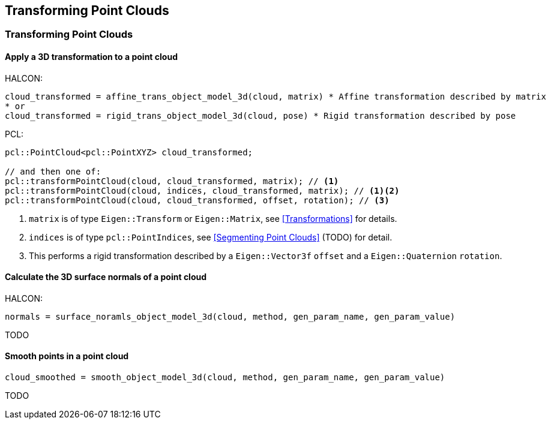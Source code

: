 == Transforming Point Clouds

=== Transforming Point Clouds

// TODO: fix 2nd-level ToC collapsing

==== Apply a 3D transformation to a point cloud

HALCON:

[,hdevelop]
----
cloud_transformed = affine_trans_object_model_3d(cloud, matrix) * Affine transformation described by matrix
* or
cloud_transformed = rigid_trans_object_model_3d(cloud, pose) * Rigid transformation described by pose
----

PCL:

[,cpp]
----
pcl::PointCloud<pcl::PointXYZ> cloud_transformed;

// and then one of:
pcl::transformPointCloud(cloud, cloud_transformed, matrix); // <1>
pcl::transformPointCloud(cloud, indices, cloud_transformed, matrix); // <1><2>
pcl::transformPointCloud(cloud, cloud_transformed, offset, rotation); // <3>
----
<1> `matrix` is of type `Eigen::Transform` or `Eigen::Matrix`, see <<Transformations>> for details.
<2> `indices` is of type `pcl::PointIndices`, see <<Segmenting Point Clouds>> (TODO) for detail.
<3> This performs a rigid transformation described by a `Eigen::Vector3f` `offset` and a `Eigen::Quaternion` `rotation`.

==== Calculate the 3D surface normals of a point cloud

HALCON:

[,hdevelop]
----
normals = surface_noramls_object_model_3d(cloud, method, gen_param_name, gen_param_value)
----

TODO

==== Smooth points in a point cloud

[,hdevelop]
----
cloud_smoothed = smooth_object_model_3d(cloud, method, gen_param_name, gen_param_value)
----

TODO

